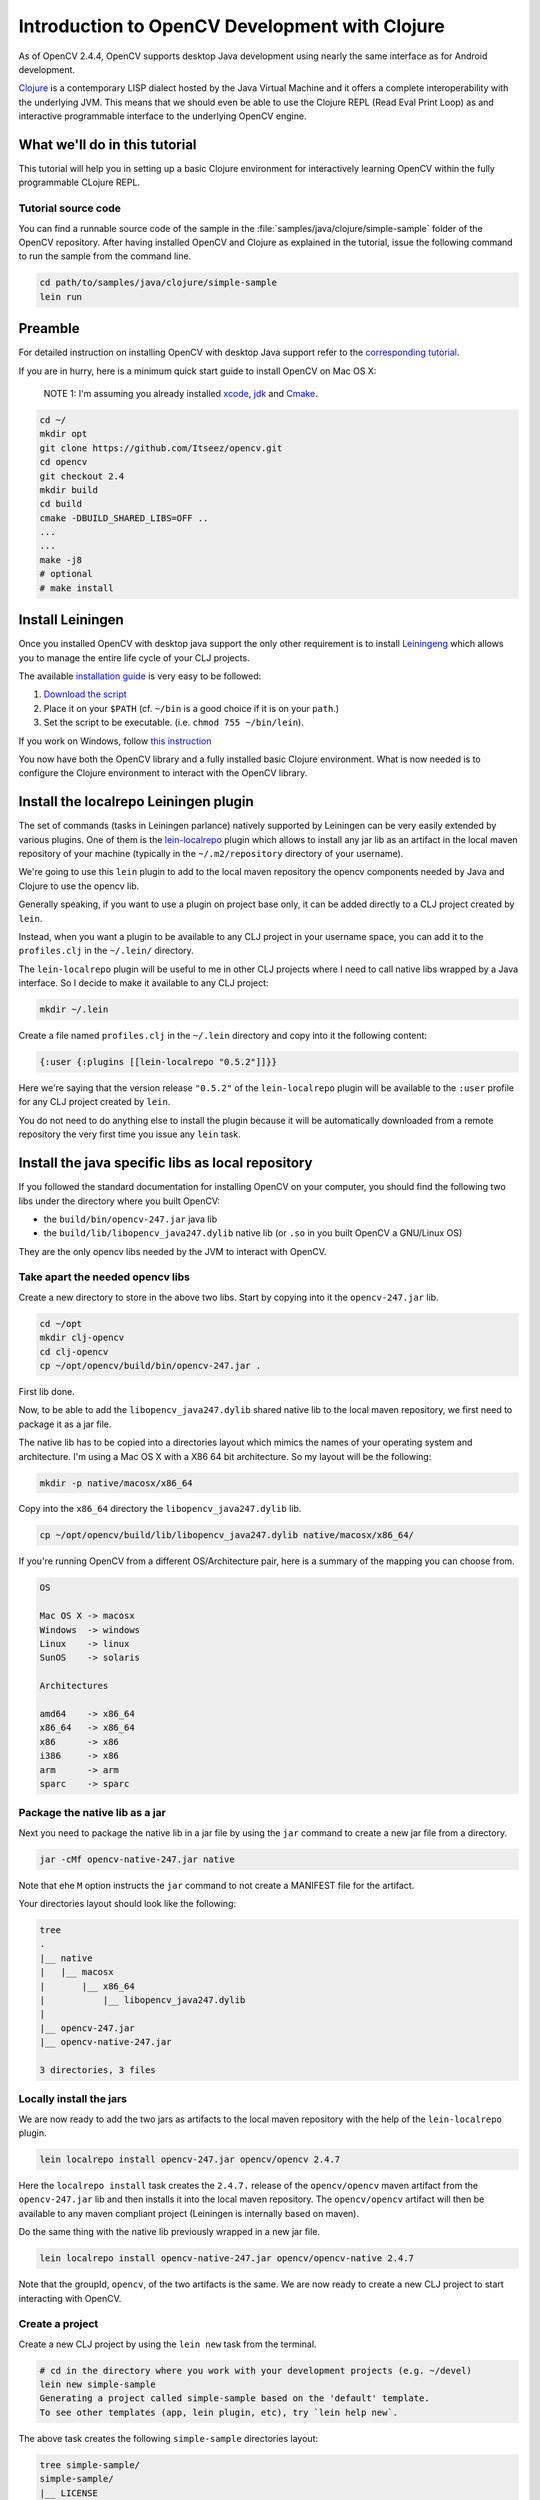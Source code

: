 .. _clojure_dev_intro:

Introduction to OpenCV Development with Clojure
***********************************************

As of OpenCV 2.4.4, OpenCV supports desktop Java development using
nearly the same interface as for Android development.

`Clojure <http://clojure.org/>`_ is a contemporary LISP dialect hosted
by the Java Virtual Machine and it offers a complete interoperability
with the underlying JVM. This means that we should even be able to use
the Clojure REPL (Read Eval Print Loop) as and interactive programmable
interface to the underlying OpenCV engine.

What we'll do in this tutorial
==============================

This tutorial will help you in setting up a basic Clojure environment
for interactively learning OpenCV within the fully programmable
CLojure REPL.

Tutorial source code
--------------------

You can find a runnable source code of the sample in the
:file:`samples/java/clojure/simple-sample` folder of the OpenCV
repository. After having installed OpenCV and Clojure as explained in
the tutorial, issue the following command to run the sample from the
command line.

.. code:: bash

    cd path/to/samples/java/clojure/simple-sample
    lein run

Preamble
========

For detailed instruction on installing OpenCV with desktop Java support
refer to the `corresponding tutorial <http://docs.opencv.org/2.4.4-beta/doc/tutorials/introduction/desktop_java/java_dev_intro.html>`_.

If you are in hurry, here is a minimum quick start guide to install
OpenCV on Mac OS X:

    NOTE 1: I'm assuming you already installed
    `xcode <https://developer.apple.com/xcode/>`_,
    `jdk <http://www.oracle.com/technetwork/java/javase/downloads/index.html>`_
    and `Cmake <http://www.cmake.org/cmake/resources/software.html>`_.

.. code:: bash

    cd ~/
    mkdir opt
    git clone https://github.com/Itseez/opencv.git
    cd opencv
    git checkout 2.4
    mkdir build
    cd build
    cmake -DBUILD_SHARED_LIBS=OFF ..
    ...
    ...
    make -j8
    # optional
    # make install

Install Leiningen
=================

Once you installed OpenCV with desktop java support the only other
requirement is to install
`Leiningeng <https://github.com/technomancy/leiningen>`_ which allows
you to manage the entire life cycle of your CLJ projects.

The available `installation guide <https://github.com/technomancy/leiningen#installation>`_ is very easy to be followed:

1. `Download the script <https://raw.github.com/technomancy/leiningen/stable/bin/lein>`_
2. Place it on your ``$PATH`` (cf. ``~/bin`` is a good choice if it is
   on your ``path``.)
3. Set the script to be executable. (i.e. ``chmod 755 ~/bin/lein``).

If you work on Windows, follow `this instruction <https://github.com/technomancy/leiningen#windows>`_

You now have both the OpenCV library and a fully installed basic Clojure
environment. What is now needed is to configure the Clojure environment
to interact with the OpenCV library.

Install the localrepo Leiningen plugin
=======================================

The set of commands (tasks in Leiningen parlance) natively supported by
Leiningen can be very easily extended by various plugins. One of them is
the `lein-localrepo <https://github.com/kumarshantanu/lein-localrepo>`_
plugin which allows to install any jar lib as an artifact in the local
maven repository of your machine (typically in the ``~/.m2/repository``
directory of your username).

We're going to use this ``lein`` plugin to add to the local maven
repository the opencv components needed by Java and Clojure to use the
opencv lib.

Generally speaking, if you want to use a plugin on project base only, it
can be added directly to a CLJ project created by ``lein``.

Instead, when you want a plugin to be available to any CLJ project in
your username space, you can add it to the ``profiles.clj`` in the
``~/.lein/`` directory.

The ``lein-localrepo`` plugin will be useful to me in other CLJ
projects where I need to call native libs wrapped by a Java interface.
So I decide to make it available to any CLJ project:

.. code:: bash

    mkdir ~/.lein

Create a file named ``profiles.clj`` in the ``~/.lein`` directory and
copy into it the following content:

.. code:: clojure

    {:user {:plugins [[lein-localrepo "0.5.2"]]}}

Here we're saying that the version release ``"0.5.2"`` of the
``lein-localrepo`` plugin will be available to the ``:user`` profile for
any CLJ project created by ``lein``.

You do not need to do anything else to install the plugin because it
will be automatically downloaded from a remote repository the very first
time you issue any ``lein`` task.

Install the java specific libs as local repository
==================================================

If you followed the standard documentation for installing OpenCV on your
computer, you should find the following two libs under the directory
where you built OpenCV:

-  the ``build/bin/opencv-247.jar`` java lib
-  the ``build/lib/libopencv_java247.dylib`` native lib (or ``.so`` in
   you built OpenCV a GNU/Linux OS)

They are the only opencv libs needed by the JVM to interact with OpenCV.

Take apart the needed opencv libs
---------------------------------

Create a new directory to store in the above two libs. Start by copying
into it the ``opencv-247.jar`` lib.

.. code:: bash

    cd ~/opt
    mkdir clj-opencv
    cd clj-opencv
    cp ~/opt/opencv/build/bin/opencv-247.jar .

First lib done.

Now, to be able to add the ``libopencv_java247.dylib`` shared native lib
to the local maven repository, we first need to package it as a jar
file.

The native lib has to be copied into a directories layout which mimics
the names of your operating system and architecture. I'm using a Mac OS
X with a X86 64 bit architecture. So my layout will be the following:

.. code:: bash

    mkdir -p native/macosx/x86_64

Copy into the ``x86_64`` directory the ``libopencv_java247.dylib`` lib.

.. code:: bash

    cp ~/opt/opencv/build/lib/libopencv_java247.dylib native/macosx/x86_64/

If you're running OpenCV from a different OS/Architecture pair, here
is a summary of the mapping you can choose from.

.. code:: bash

        OS

        Mac OS X -> macosx
        Windows  -> windows
        Linux    -> linux
        SunOS    -> solaris

        Architectures

        amd64    -> x86_64
        x86_64   -> x86_64
        x86      -> x86
        i386     -> x86
        arm      -> arm
        sparc    -> sparc

Package the native lib as a jar
-------------------------------

Next you need to package the native lib in a jar file by using the
``jar`` command to create a new jar file from a directory.

.. code:: bash

    jar -cMf opencv-native-247.jar native

Note that ehe ``M`` option instructs the ``jar`` command to not create
a MANIFEST file for the artifact.

Your directories layout should look like the following:

.. code:: bash

    tree
    .
    |__ native
    |   |__ macosx
    |       |__ x86_64
    |           |__ libopencv_java247.dylib
    |
    |__ opencv-247.jar
    |__ opencv-native-247.jar

    3 directories, 3 files

Locally install the jars
------------------------

We are now ready to add the two jars as artifacts to the local maven
repository with the help of the ``lein-localrepo`` plugin.

.. code:: bash

    lein localrepo install opencv-247.jar opencv/opencv 2.4.7

Here the ``localrepo install`` task creates the ``2.4.7.`` release of
the ``opencv/opencv`` maven artifact from the ``opencv-247.jar`` lib and
then installs it into the local maven repository. The ``opencv/opencv``
artifact will then be available to any maven compliant project
(Leiningen is internally based on maven).

Do the same thing with the native lib previously wrapped in a new jar
file.

.. code:: bash

    lein localrepo install opencv-native-247.jar opencv/opencv-native 2.4.7

Note that the groupId, ``opencv``, of the two artifacts is the same. We
are now ready to create a new CLJ project to start interacting with
OpenCV.

Create a project
----------------

Create a new CLJ project by using the ``lein new`` task from the
terminal.

.. code:: bash

    # cd in the directory where you work with your development projects (e.g. ~/devel)
    lein new simple-sample
    Generating a project called simple-sample based on the 'default' template.
    To see other templates (app, lein plugin, etc), try `lein help new`.

The above task creates the following ``simple-sample`` directories
layout:

.. code:: bash

    tree simple-sample/
    simple-sample/
    |__ LICENSE
    |__ README.md
    |__ doc
    |   |__ intro.md
    |
    |__ project.clj
    |__ resources
    |__ src
    |   |__ simple_sample
    |       |__ core.clj
    |__ test
        |__ simple_sample
            |__ core_test.clj

    6 directories, 6 files

We need to add the two ``opencv`` artifacts as dependencies of the newly
created project. Open the ``project.clj`` and modify its dependencies
section as follows:

.. code:: bash

    (defproject simple-sample "0.1.0-SNAPSHOT"
      :description "FIXME: write description"
      :url "http://example.com/FIXME"
      :license {:name "Eclipse Public License"
                :url "http://www.eclipse.org/legal/epl-v10.html"}
      :dependencies [[org.clojure/clojure "1.5.1"]
                     [opencv/opencv "2.4.7"] ; added line
                     [opencv/opencv-native "2.4.7"]]) ;added line


Note that The Clojure Programming Language is a jar artifact too. This
is why Clojure is called an hosted language.

To verify that everything went right issue the ``lein deps`` task. The
very first time you run a ``lein`` task it will take sometime to
download all the required dependencies before executing the task
itself.

.. code:: bash

    cd simple-sample
    lein deps
    ...

The ``deps`` task reads and merges from the ``project.clj`` and the
``~/.lein/profiles.clj`` files all the dependencies of the
``simple-sample`` project and verifies if they have already been
cached in the local maven repository. If the task returns without
messages about not being able to retrieve the two new artifacts your
installation is correct, otherwise go back and double check that you
did everything right.

REPLing with OpenCV
-------------------

Now ``cd`` in the ``simple-sample`` directory and issue the following
``lein`` task:

.. code:: bash

    cd simple-sample
    lein repl
    ...
    ...
    nREPL server started on port 50907 on host 127.0.0.1
    REPL-y 0.3.0
    Clojure 1.5.1
        Docs: (doc function-name-here)
              (find-doc "part-of-name-here")
      Source: (source function-name-here)
     Javadoc: (javadoc java-object-or-class-here)
        Exit: Control+D or (exit) or (quit)
     Results: Stored in vars *1, *2, *3, an exception in *e

    user=>

You can immediately interact with the REPL by issuing any CLJ expression
to be evaluated.

.. code:: clojure

    user=> (+ 41 1)
    42
    user=> (println "Hello, OpenCV!")
    Hello, OpenCV!
    nil
    user=> (defn foo [] (str "bar"))
    #'user/foo
    user=> (foo)
    "bar"

When ran from the home directory of a lein based project, even if the
``lein repl`` task automatically loads all the project dependencies, you
still need to load the opencv native library to be able to interact with
the OpenCV.

.. code:: clojure

    user=> (clojure.lang.RT/loadLibrary org.opencv.core.Core/NATIVE_LIBRARY_NAME)
    nil

Then you can start interacting with OpenCV by just referencing the fully
qualified names of its classes.

    NOTE 2: `Here <http://docs.opencv.org/java/>`_ you can find the
    full OpenCV Java API.

.. code:: clojure

    user=> (org.opencv.core.Point. 0 0)
    #<Point {0.0, 0.0}>

Here we created a two dimensions opencv ``Point`` instance. Even if all
the java packages included within the java interface to OpenCV are
immediately available from the CLJ REPL, it's very annoying to prefix
the ``Point.`` instance constructors with the fully qualified package
name.

Fortunately CLJ offer a very easy way to overcome this annoyance by
directly importing the ``Point`` class.

.. code:: clojure

    user=> (import 'org.opencv.core.Point)
    org.opencv.core.Point
    user=> (def p1 (Point. 0 0))
    #'user/p1
    user=> p1
    #<Point {0.0, 0.0}>
    user=> (def p2 (Point. 100 100))
    #'user/p2

We can even inspect the class of an instance and verify if the value of
a symbol is an instance of a ``Point`` java class.

.. code:: clojure

    user=> (class p1)
    org.opencv.core.Point
    user=> (instance? org.opencv.core.Point p1)
    true

If we now want to use the opencv ``Rect`` class to create a rectangle,
we again have to fully qualify its constructor even if it leaves in
the same ``org.opencv.core`` package of the ``Point`` class.

.. code:: clojure

    user=> (org.opencv.core.Rect. p1 p2)
    #<Rect {0, 0, 100x100}>

Again, the CLJ importing facilities is very handy and let you to map
more symbols in one shot.

.. code:: clojure

    user=> (import '[org.opencv.core Point Rect Size])
    org.opencv.core.Size
    user=> (def r1 (Rect. p1 p2))
    #'user/r1
    user=> r1
    #<Rect {0, 0, 100x100}>
    user=> (class r1)
    org.opencv.core.Rect
    user=> (instance? org.opencv.core.Rect r1)
    true
    user=> (Size. 100 100)
    #<Size 100x100>
    user=> (def sq-100 (Size. 100 100))
    #'user/sq-100
    user=> (class sq-100)
    org.opencv.core.Size
    user=> (instance? org.opencv.core.Size sq-100)
    true

Obviously you can call methods on instances as well.

.. code:: clojure

    user=> (.area r1)
    10000.0
    user=> (.area sq-100)
    10000.0

Or modify the value of a member field.

.. code:: clojure

    user=> (set! (.x p1) 10)
    10
    user=> p1
    #<Point {10.0, 0.0}>
    user=> (set! (.width sq-100) 10)
    10
    user=> (set! (.height sq-100) 10)
    10
    user=> (.area sq-100)
    100.0

If you find yourself not remembering a OpenCV class behavior, the
REPL gives you the opportunity to easily search the corresponding
javadoc documention:

.. code:: clojure

    user=> (javadoc Rect)
    "http://www.google.com/search?btnI=I%27m%20Feeling%20Lucky&q=allinurl:org/opencv/core/Rect.html"

Mimic the OpenCV Java Tutorial Sample in the REPL
-------------------------------------------------

Let's now try to port to Clojure the `opencv java tutorial sample <http://docs.opencv.org/2.4.4-beta/doc/tutorials/introduction/desktop_java/java_dev_intro.html>`_.
Instead of writing it in a source file we're going to evaluate it at the
REPL.

Following is the original Java source code of the cited sample.

.. code:: java

    import org.opencv.core.Mat;
    import org.opencv.core.CvType;
    import org.opencv.core.Scalar;

    class SimpleSample {

      static{ System.loadLibrary("opencv_java244"); }

      public static void main(String[] args) {
        Mat m = new Mat(5, 10, CvType.CV_8UC1, new Scalar(0));
        System.out.println("OpenCV Mat: " + m);
        Mat mr1 = m.row(1);
        mr1.setTo(new Scalar(1));
        Mat mc5 = m.col(5);
        mc5.setTo(new Scalar(5));
        System.out.println("OpenCV Mat data:\n" + m.dump());
      }

    }

Add injections to the project
-----------------------------

Before start coding, we'd like to eliminate the boring need of
interactively loading the native opencv lib any time we start a new REPL
to interact with it.

First, stop the REPL by evaluating the ``(exit)`` expression at the REPL
prompt.

.. code:: clojure

    user=> (exit)
    Bye for now!

Then open your ``project.clj`` file and edit it as follows:

.. code:: clojure

    (defproject simple-sample "0.1.0-SNAPSHOT"
      ...
      :injections [(clojure.lang.RT/loadLibrary org.opencv.core.Core/NATIVE_LIBRARY_NAME)])

Here we're saying to load the opencv native lib anytime we run the REPL
in such a way that we have not anymore to remember to manually do it.

Rerun the ``lein repl`` task

.. code:: bash

    lein repl
    nREPL server started on port 51645 on host 127.0.0.1
    REPL-y 0.3.0
    Clojure 1.5.1
        Docs: (doc function-name-here)
              (find-doc "part-of-name-here")
      Source: (source function-name-here)
     Javadoc: (javadoc java-object-or-class-here)
        Exit: Control+D or (exit) or (quit)
     Results: Stored in vars *1, *2, *3, an exception in *e

    user=>

Import the interested OpenCV java interfaces.

.. code:: clojure

    user=> (import '[org.opencv.core Mat CvType Scalar])
    org.opencv.core.Scalar

We're going to mimic almost verbatim the original OpenCV java tutorial
to:

-  create a 5x10 matrix with all its elements intialized to 0
-  change the value of every element of the second row to 1
-  change the value of every element of the 6th column to 5
-  print the content of the obtained matrix

.. code:: clojure

    user=> (def m (Mat. 5 10 CvType/CV_8UC1 (Scalar. 0 0)))
    #'user/m
    user=> (def mr1 (.row m 1))
    #'user/mr1
    user=> (.setTo mr1 (Scalar. 1 0))
    #<Mat Mat [ 1*10*CV_8UC1, isCont=true, isSubmat=true, nativeObj=0x7fc9dac49880, dataAddr=0x7fc9d9c98d5a ]>
    user=> (def mc5 (.col m 5))
    #'user/mc5
    user=> (.setTo mc5 (Scalar. 5 0))
    #<Mat Mat [ 5*1*CV_8UC1, isCont=false, isSubmat=true, nativeObj=0x7fc9d9c995a0, dataAddr=0x7fc9d9c98d55 ]>
    user=> (println (.dump m))
    [0, 0, 0, 0, 0, 5, 0, 0, 0, 0;
      1, 1, 1, 1, 1, 5, 1, 1, 1, 1;
      0, 0, 0, 0, 0, 5, 0, 0, 0, 0;
      0, 0, 0, 0, 0, 5, 0, 0, 0, 0;
      0, 0, 0, 0, 0, 5, 0, 0, 0, 0]
    nil

If you are accustomed to a functional language all those abused and
mutating nouns are going to irritate your preference for verbs. Even
if the CLJ interop syntax is very handy and complete, there is still
an impedance mismatch between any OOP language and any FP language
(bein Scala a mixed paradigms programming language).

To exit the REPL type ``(exit)``, ``ctr-D`` or ``(quit)`` at the REPL
prompt.

.. code:: clojure

    user=> (exit)
    Bye for now!

Interactively load and blur an image
------------------------------------

In the next sample you will learn how to interactively load and blur and
image from the REPL by using the following OpenCV methods:

-  the ``imread`` static method from the ``Highgui`` class to read an
   image from a file
-  the ``imwrite`` static method from the ``Highgui`` class to write an
   image to a file
-  the ``GaussianBlur`` static method from the ``Imgproc`` class to
   apply to blur the original image

We're also going to use the ``Mat`` class which is returned from the
``imread`` method and accpeted as the main argument to both the
``GaussianBlur`` and the ``imwrite`` methods.

Add an image to the project
---------------------------

First we want to add an image file to a newly create directory for
storing static resources of the project.

.. image:: images/lena.png
   :alt: Original Image
   :align: center

.. code:: bash

    mkdir -p resources/images
    cp ~/opt/opencv/doc/tutorials/introduction/desktop_java/images/lena.png resource/images/

Read the image
--------------

Now launch the REPL as usual and start by importing all the OpenCV
classes we're going to use:

.. code:: clojure

    lein repl
    nREPL server started on port 50624 on host 127.0.0.1
    REPL-y 0.3.0
    Clojure 1.5.1
        Docs: (doc function-name-here)
              (find-doc "part-of-name-here")
      Source: (source function-name-here)
     Javadoc: (javadoc java-object-or-class-here)
        Exit: Control+D or (exit) or (quit)
     Results: Stored in vars *1, *2, *3, an exception in *e

    user=> (import '[org.opencv.core Mat Size CvType]
                   '[org.opencv.highgui Highgui]
                   '[org.opencv.imgproc Imgproc])
    org.opencv.imgproc.Imgproc

Now read the image from the ``resources/images/lena.png`` file.

.. code:: clojure

    user=> (def lena (Highgui/imread "resources/images/lena.png"))
    #'user/lena
    user=> lena
    #<Mat Mat [ 512*512*CV_8UC3, isCont=true, isSubmat=false, nativeObj=0x7f9ab3054c40, dataAddr=0x19fea9010 ]>

As you see, by simply evaluating the ``lena`` symbol we know that
``lena.png`` is a ``512x512`` matrix of ``CV_8UC3`` elements type. Let's
create a new ``Mat`` instance of the same dimensions and elements type.

.. code:: clojure

    user=> (def blurred (Mat. 512 512 CvType/CV_8UC3))
    #'user/blurred
    user=>

Now apply a ``GaussianBlur`` filter using ``lena`` as the source matrix
and ``blurred`` as the destination matrix.

.. code:: clojure

    user=> (Imgproc/GaussianBlur lena blurred (Size. 5 5) 3 3)
    nil

As a last step just save the ``blurred`` matrix in a new image file.

.. code:: clojure

    user=> (Highgui/imwrite "resources/images/blurred.png" blurred)
    true
    user=> (exit)
    Bye for now!

Following is the new blurred image of Lena.

.. image:: images/blurred.png
   :alt: Blurred Image
   :align: center

Next Steps
==========

This tutorial only introduces the very basic environment set up to be
able to interact with OpenCV in a CLJ REPL.

I recommend any Clojure newbie to read the `Clojure Java Interop chapter <http://clojure.org/java_interop>`_ to get all you need to know
to interoperate with any plain java lib that has not been wrapped in
Clojure to make it usable in a more idiomatic and functional way within
Clojure.

The OpenCV Java API does not wrap the ``highgui`` module
functionalities depending on ``Qt`` (e.g. ``namedWindow`` and
``imshow``. If you want to create windows and show images into them
while interacting with OpenCV from the REPL, at the moment you're left
at your own. You could use Java Swing to fill the gap.


License
-------

Copyright © 2013 Giacomo (Mimmo) Cosenza aka Magomimmo

Distributed under the BSD 3-clause License, the same of OpenCV.
